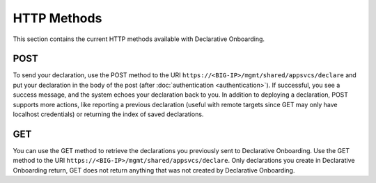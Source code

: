 HTTP Methods
------------
This section contains the current HTTP methods available with Declarative Onboarding.

POST
~~~~
To send your declaration, use the POST method to the URI
``https://<BIG-IP>/mgmt/shared/appsvcs/declare`` and put your declaration in the
body of the post (after :doc:`authentication <authentication>`).  If successful, you see a success message, and the system
echoes your declaration back to you.  In addition to deploying a declaration,
POST supports more actions, like reporting a previous declaration (useful with
remote targets since GET may only have localhost credentials) or returning the
index of saved declarations.  

GET
~~~
You can use the GET method to retrieve the declarations you previously sent to
Declarative Onboarding. Use the GET method to the URI
``https://<BIG-IP>/mgmt/shared/appsvcs/declare``.  Only declarations you create
in Declarative Onboarding return, GET does not return anything that was not created by Declarative Onboarding.




.. |br| raw:: html
   
   <br />

